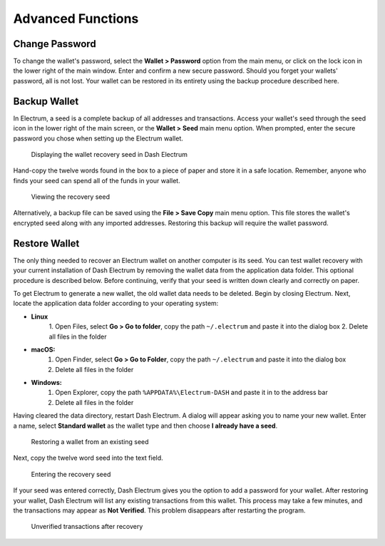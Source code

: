 .. _electrum_advanced_functions:

Advanced Functions
==================

Change Password
---------------

To change the wallet's password, select the **Wallet > Password** option
from the main menu, or click on the lock icon in the lower right of the
main window. Enter and confirm a new secure password. Should you forget
your wallets' password, all is not lost. Your wallet can be restored in
its entirety using the backup procedure described here.

Backup Wallet
-------------

In Electrum, a seed is a complete backup of all addresses and
transactions. Access your wallet's seed through the seed icon in the
lower right of the main screen, or the **Wallet > Seed** main menu
option. When prompted, enter the secure password you chose when setting
up the Electrum wallet.

.. figure:: img/backup-seed.png
   :width: 400px

   Displaying the wallet recovery seed in Dash Electrum

Hand-copy the twelve words found in the box to a piece of paper and
store it in a safe location. Remember, anyone who finds your seed can
spend all of the funds in your wallet.

.. figure:: img/backup-view.png
   :width: 300px

   Viewing the recovery seed

Alternatively, a backup file can be saved using the **File > Save Copy**
main menu option. This file stores the wallet's encrypted seed along
with any imported addresses. Restoring this backup will require the
wallet password.

Restore Wallet
--------------

The only thing needed to recover an Electrum wallet on another computer
is its seed. You can test wallet recovery with your current installation
of Dash Electrum by removing the wallet data from the application data
folder. This optional procedure is described below. Before continuing,
verify that your seed is written down clearly and correctly on paper.

To get Electrum to generate a new wallet, the old wallet data needs to
be deleted. Begin by closing Electrum. Next, locate the application data
folder according to your operating system:

- **Linux**
	  1. Open Files, select **Go > Go to folder**, copy the path 
	  ``~/.electrum`` and paste it into the dialog box
	  2. Delete all files in the folder

- **macOS:**
	  1. Open Finder, select **Go > Go to Folder**, copy the path
	     ``~/.electrum`` and paste it into the dialog box
	  2. Delete all files in the folder

- **Windows:**
	  1. Open Explorer, copy the path ``%APPDATA%\Electrum-DASH`` and paste
	     it in to the address bar
	  2. Delete all files in the folder

Having cleared the data directory, restart Dash Electrum. A dialog will
appear asking you to name your new wallet. Enter a name, select
**Standard wallet** as the wallet type and then choose **I already have
a seed**.

.. figure:: img/restore-seeds.png
   :width: 400px

   Restoring a wallet from an existing seed

Next, copy the twelve word seed into the text field.

.. figure:: img/restore-phrase.png
   :width: 400px

   Entering the recovery seed

If your seed was entered correctly, Dash Electrum gives you the option
to add a password for your wallet. After restoring your wallet, Dash
Electrum will list any existing transactions from this wallet. This
process may take a few minutes, and the transactions may appear as **Not
Verified**. This problem disappears after restarting the program.

.. figure:: img/restore-not-verified.png
   :width: 400px

   Unverified transactions after recovery
